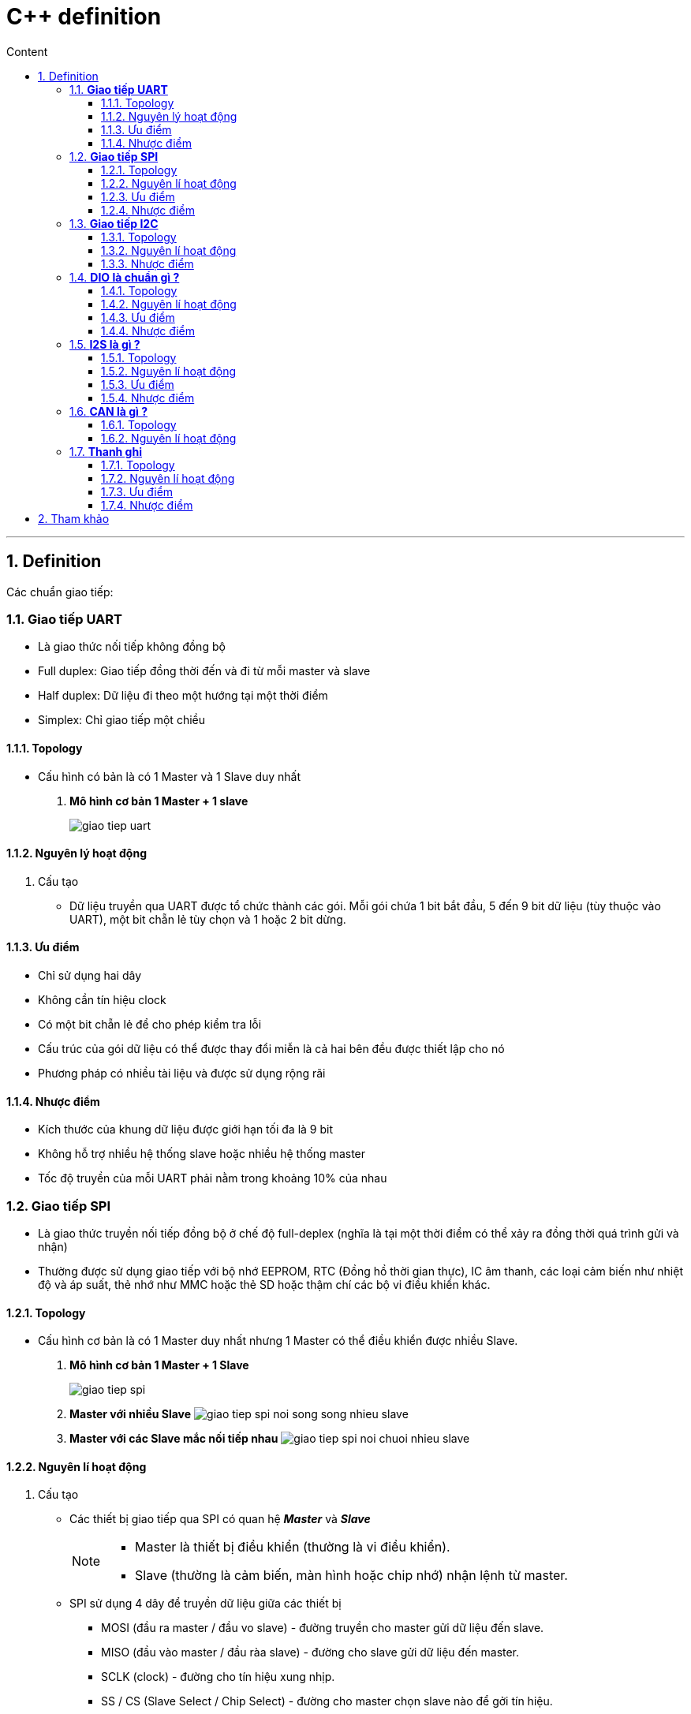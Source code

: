 = C++ definition
:sectnums: all
:sectnumlevels: 5
:toc: left
:toclevels: 9
:toc-title: Content

:description: Example AsciiDoc document
:keywords: AsciiDoc
:imagesdir: ./images
---

== Definition
Các chuẩn giao tiếp:

=== *Giao tiếp UART*
* Là giao thức nối tiếp không đồng bộ
* Full duplex: Giao tiếp đồng thời đến và đi từ mỗi master và slave
* Half duplex: Dữ liệu đi theo một hướng tại một thời điểm
* Simplex: Chỉ giao tiếp một chiều

==== Topology
* Cấu hình có bản là có 1 Master và 1 Slave duy nhất
. *Mô hình cơ bản 1 Master + 1 slave*
+
image:giao-tiep-uart.png[]

==== Nguyên lý hoạt động
. Cấu tạo
* Dữ liệu truyền qua UART được tổ chức thành các gói. Mỗi gói chứa 1 bit bắt đầu, 5 đến 9 bit dữ liệu (tùy thuộc vào UART), một bit chẵn lẻ tùy chọn và 1 hoặc 2 bit dừng.

==== Ưu điểm
* Chỉ sử dụng hai dây
* Không cần tín hiệu clock
* Có một bit chẵn lẻ để cho phép kiểm tra lỗi
* Cấu trúc của gói dữ liệu có thể được thay đổi miễn là cả hai bên đều được thiết lập cho nó
* Phương pháp có nhiều tài liệu và được sử dụng rộng rãi

==== Nhược điểm
* Kích thước của khung dữ liệu được giới hạn tối đa là 9 bit
* Không hỗ trợ nhiều hệ thống slave hoặc nhiều hệ thống master
* Tốc độ truyền của mỗi UART phải nằm trong khoảng 10% của nhau

=== *Giao tiếp SPI*
* Là giao thức truyền nối tiếp đồng bộ ở chế độ full-deplex (nghĩa là tại một thời điểm có thể xảy ra đồng thời quá trình gửi và nhận)
* Thường được sử dụng giao tiếp với bộ nhớ EEPROM, RTC (Đồng hồ thời gian thực), IC âm thanh, các loại cảm biến như nhiệt độ và áp suất, thẻ nhớ như MMC hoặc thẻ SD hoặc thậm chí các bộ vi điều khiển khác.

==== Topology
* Cấu hình cơ bản là có 1 Master duy nhất nhưng 1 Master có thể điều khiển được nhiều Slave.

. *Mô hình cơ bản 1 Master + 1 Slave*
+
image:giao-tiep-spi.png[]

. *Master với nhiều Slave*
image:giao-tiep-spi-noi-song-song-nhieu-slave.png[]

. *Master với các Slave mắc nối tiếp nhau*
image:giao-tiep-spi-noi-chuoi-nhieu-slave.png[]

==== Nguyên lí hoạt động
. Cấu tạo
* Các thiết bị giao tiếp qua SPI có quan hệ *_Master_* và *_Slave_*
+
[NOTE]
====
* Master là thiết bị điều khiển (thường là vi điều khiển).
* Slave (thường là cảm biến, màn hình hoặc chip nhớ) nhận lệnh từ master.
====

* SPI sử dụng 4 dây để  truyền dữ liệu giữa các thiết bị
** MOSI (đầu ra master / đầu vo slave) - đường truyền cho master gửi dữ liệu đến slave.
** MISO (đầu vào master / đầu ràa slave) - đường cho slave gửi dữ liệu đến master.
** SCLK (clock) - đường cho tín hiệu xung nhịp.
** SS / CS (Slave Select / Chip Select) - đường cho master chọn slave nào để gởi tín hiệu.

. Hoạt động
* Master ra tín hiệu xung nhịp.
* Master chuyển chân SS / CS sang trạng thái điện áp thấp, điều này sẽ kích hoạt slave.
* Master gửi dữ liệu từng bit một tới slave dọc theo đường MOSI.
** Master bắt đầu việc trao đổi dữ liệu bằng cách truyền đi 1 byte vào thanh ghi dịch của nó.
** Với mỗi 1 byte dữ liệu truyền đi, nó mất 8 chu kì đồng hồ.
* Slave đọc các bit khi nó nhận được.
* Nếu cần phản hồi, slave sẽ trả lại dữ liệu từng bit một cho master dọc theo đường MISO.
+

[NOTE]
====
* Với đường MOSI
** Master gửi dữ liệu đến slave từng bit, nối tiếp qua đường MOSI. Slave nhận dữ liệu được gửi từ master tại chân MOSI
** Dữ liệu được gửi từ master đến slave thường được gửi với bit quan trọng nhất trước.

* Với đường MISO
** Slave cũng có thể gửi dữ liệu trở lại master thông qua đường MISO nối tiếp.
** Dữ liệu được gửi từ slave trở lại master thường được gửi với bit ít quan trọng nhất trước.
====
* Master đọc các bit khi nó nhận được.

==== Ưu điểm
* Không có bắt đầu và dừng nên dữ liệu có thể được truyền liên tục mà không bị gián đoạn.
* Không có hệ thống định địa chỉ phức tạp như I2C.
* Tốc độ truyền dự liệu nhanh hơn I2C (nhan gần gấp đôi).
* Các đường MOSI & MISO riêng biệt nên có thể gửi và nhận cùng lúc.

==== Nhược điểm
* Sử dụng 4 dây tín hiệu.
* Không xác nhận được dữ liệu đã gửi thành công hay chưa.
* Không có hình thức kiểm tra lỗi như bit chẵn lẻ trong uart.
* Chỉ có 1 Master duy nhất.


=== *Giao tiếp I2C*
* Là giao thức truyền nối tiếp đồng bộ, các bit được truyền từng bít dọc theo 1 đường duy nhất (đường SDA).

==== Topology
. *Một Master và một Slave*
+
image:giao-tiep-i2c.png[]

. *Một Master và nhiều Slave*
+
image:i2c-1-master-nhieu-slave.png[]

. *Nhiều Master và nhiều Slave*
+
image:i2c-nhieu-master-nhieu-slave.png[]

==== Nguyên lí hoạt động
. Cấu tạo
* Giao tiếp I2C bao gồm quá trình truyền nhận giữa các thiết bị: *_Master_* và *_Slave_*
+
[NOTE]
====
* Thiết bị Master là 1 vi điều khiển, nó có nhiệm vụ:
** điều khiển đường tín hiệu SCL.
** gửi nhận dữ liệu hay lệnh thông qua đường SDA đến các thiết bị khác.
* Các thiết bị nhận các dữ liệu lệnh và tín hiệu từ thiết bị Master được gọi là các thiết bị Slave.
====

* I2C chỉ sử dụng hai dây để truyền dữ liệu giữa các thiết bị
** SDA (Serial Data) - đường truyền cho master và slave để gửi và nhận dữ liệu.
** SCL (Serial Clock) - đường mang tín hiệu xung nhịp.

. Hoạt động
* Với I2C, dữ liệu được truyền trong các tin nhắn, mỗi tin nhắn có:
** một khung địa chỉ chứa địa chỉ của các slave (địa chỉ nhị phân).
** một hoặc nhiều khung dữ liệu chứa dữ liệu cần truyền.
+
image:tin-nhan-i2c.png[]

* Master gửi địa chỉ của slave mà nó muốn giao tiếp với mọi slave được kết nối với nó. Sau đó, mỗi slave sẽ so sánh địa chỉ được gửi từ master với địa chỉ của chính nó. Nếu địa chỉ phù hợp, nó sẽ gửi lại một bit ACK điện áp thấp cho master. Nếu địa chỉ không khớp, slave không làm gì cả và đường SDA vẫn ở mức cao.
+
[plantuml,png]
----
@startuml
activate Master
activate Slave

Master -> Slave: Gửi broadcast địa chỉ của Slave đang cần muốn giao tiếp.
Slave -> Slave: So sánh địa chỉ có phải của mình không ?
Slave -> Slave: Nếu không gói tin không gửi đúng địa chỉ -> ignore
Master -> Slave: Gói tin gửi đúng cho slave, gửi ACK.

@enduml
----
+
==== Ưu điểm
* Chỉ sử dụng hai dây
* Hỗ trợ nhiều master và nhiều slave
* Bit ACK / NACK xác nhận mỗi khung được chuyển thành công
* Phần cứng ít phức tạp hơn so với UART
* Giao thức nổi tiếng và được sử dụng rộng rãi

==== Nhược điểm
* Tốc độ truyền dữ liệu chậm hơn SPI
* Kích thước của khung dữ liệu bị giới hạn ở 8 bit
* Cần phần cứng phức tạp hơn để triển khai so với SPI

=== *DIO là chuẩn gì ?*
==== Topology
==== Nguyên lí hoạt động
. Cấu tạo
. Hoạt động

==== Ưu điểm
==== Nhược điểm

Sự khác nhau giữa các chuẩn là gì ?

=== *I2S là gì ?*
* Là một chuẩn giao tiếp để  truyền dữ liệu âm thanh giữa các thiết bị âm thanh.

==== Topology
==== Nguyên lí hoạt động
. Cấu tạo
. Hoạt động

==== Ưu điểm
==== Nhược điểm

=== *CAN là gì ?*
* CAN (Control Area Network) là công nghệ mạng nối tiếp bán song công, sử dụng 2 dây.
* Ứng dụng rộng rãi trong ngành công nghiệp ô tô, tuy nhiên nó trở thành một tiêu chuẩn phổ biến trong tự động hóa công nghiệp.

==== Topology
==== Nguyên lí hoạt động
. Cấu tạo
+
image:CANbus-Data-Frame.png[]

* Trong hệ thống CAN, dữ liệu được truyền bằng data frame. Data frame mang dữ liệu từ một nút truyền đến một hoặc nhiều nút nhận.
* Frame có 2 tiêu chuẩn:
** Standard Data Frame - CAN tiêu chuẩn 2.0A
** Extended Data Frame - CAN mở rộng 2.0B

. Hoạt động
==== Ưu điểm
==== Nhược điểm

=== *Thanh ghi*
==== Topology
==== Nguyên lí hoạt động
. Cấu tạo
* Trong vi điều khiển hoặc vi xử lý có một vùng nhớ đặc biệt. Trong vùng nhớ này, mỗi bit hoặc mỗi byte có giá trị ảnh hưởng trực tiếp đến hoạt động của chip hoặc chip sẽ dùng các byte đó trong tính toán. Tập hợp của một hoặc nhiều byte có cùng chức năng gọi là một thanh ghi.
* một thanh ghi (registers) có dung lượng bộ nhớ nhỏ và rất nhanh được sử dụng để tăng tốc độ xử lý của các chương trình máy tính bằng cách cung cấp các truy cập trực tiếp đến các giá trị cần dùng. 
* Số lượng giới hạn thanh ghi được xây dựng trong con chip vi xử lý.
* có 2 loại thanh ghi: thanh ghi địa chỉ và thanh ghi dữ liệu:
** Thanh ghi dữ liệu: Dùng để lưu số nguyên
** Thanh ghi địa chỉ: chứa địa chỉ bộ nhớ và được dùng để truy cập bộ nhớ.
** Thanh ghi điều kiện: chứa các giá trị thực hiện kiểm tra điều kiện hoặc so sánh

==== Ưu điểm
==== Nhược điểm

== Tham khảo
* https://mesidas.com/can-canbus/
* https://dientutuonglai.com/chuan-giao-tiep-i2c-la-gi.html
